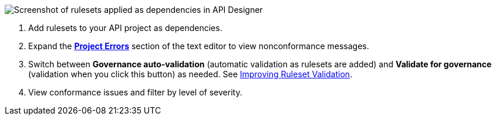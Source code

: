 // Partial reused in index.adoc and find-conformance-issues.adoc 

image::api-gov-apply-rulesets-apid.png[Screenshot of rulesets applied as dependencies in API Designer]

[calloutlist]
. Add rulesets to your API project as dependencies.
. Expand the <<project-errors,*Project Errors*>> section of the text editor to view nonconformance messages.
. Switch between *Governance auto-validation* (automatic validation as rulesets are added) and *Validate for governance* (validation when you click this button) as needed. See xref:design-center::design-add-api-dependency.adoc#fix-gov-issues[Improving Ruleset Validation].
. View conformance issues and filter by level of severity.
